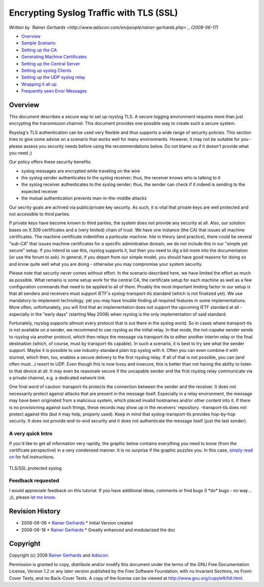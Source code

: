 Encrypting Syslog Traffic with TLS (SSL)
========================================

*Written by `Rainer
Gerhards <http://www.adiscon.com/en/people/rainer-gerhards.php>`_
(2008-06-17)*

-  `Overview <rsyslog_secure_tls.html>`_
-  `Sample Scenario <tls_cert_scenario.html>`_
-  `Setting up the CA <tls_cert_ca.html>`_
-  `Generating Machine Certificates <tls_cert_machine.html>`_
-  `Setting up the Central Server <tls_cert_server.html>`_
-  `Setting up syslog Clients <tls_cert_client.html>`_
-  `Setting up the UDP syslog relay <tls_cert_udp_relay.html>`_
-  `Wrapping it all up <tls_cert_summary.html>`_
-  `Frequently seen Error Messages <tls_cert_errmsgs.html>`_

Overview
--------

This document describes a secure way to set up rsyslog TLS. A secure
logging environment requires more than just encrypting the transmission
channel. This document provides one possible way to create such a secure
system.

Rsyslog's TLS authentication can be used very flexible and thus supports
a wide range of security policies. This section tries to give some
advise on a scenario that works well for many environments. However, it
may not be suitable for you - please assess you security needs before
using the recommendations below. Do not blame us if it doesn't provide
what you need ;)

Our policy offers these security benefits:

-  syslog messages are encrypted while traveling on the wire
-  the syslog sender authenticates to the syslog receiver; thus, the
   receiver knows who is talking to it
-  the syslog receiver authenticates to the syslog sender; thus, the
   sender can check if it indeed is sending to the expected receiver
-  the mutual authentication prevents man-in-the-middle attacks

Our secrity goals are achived via public/private key security. As such,
it is vital that private keys are well protected and not accessible to
third parties.

If private keys have become known to third parties, the system does not
provide any security at all. Also, our solution bases on X.509
certificates and a (very limited) chain of trust. We have one instance
(the CA) that issues all machine certificates. The machine certificate
indentifies a particular machine. hile in theory (and practice), there
could be several "sub-CA" that issues machine certificates for a
specific adminitrative domain, we do not include this in our "simple yet
secure" setup. If you intend to use this, rsyslog supports it, but then
you need to dig a bit more into the documentation (or use the forum to
ask). In general, if you depart from our simple model, you should have
good reasons for doing so and know quite well what you are doing -
otherwise you may compromise your system security.

Please note that security never comes without effort. In the scenario
described here, we have limited the effort as much as possible. What
remains is some setup work for the central CA, the certificate setup for
each machine as well as a few configuration commands that need to be
applied to all of them. Proably the most important limiting factor in
our setup is that all senders and receivers must support IETF's
syslog-transport-tls standard (which is not finalized yet). We use
mandatory-to-implement technology, yet you may have trouble finding all
required features in some implementations. More often, unfortunately,
you will find that an implementation does not support the upcoming IETF
standard at all - especially in the "early days" (starting May 2008)
when rsyslog is the only implementation of said standard.

Fortunately, rsyslog supports allmost every protocol that is out there
in the syslog world. So in cases where transport-tls is not available on
a sender, we recommend to use rsyslog as the initial relay. In that
mode, the not-capabe sender sends to rsyslog via another protocol, which
then relays the message via transport-tls to either another interim
relay or the final destination (which, of course, must by transport-tls
capable). In such a scenario, it is best to try see what the sender
support. Maybe it is possible to use industry-standard plain tcp syslog
with it. Often you can even combine it with stunnel, which then, too,
enables a secure delivery to the first rsyslog relay. If all of that is
not possible, you can (and often must...) resort to UDP. Even though
this is now lossy and insecure, this is better than not having the
ability to listen to that device at all. It may even be reasonale secure
if the uncapable sender and the first rsyslog relay communicate via a
private channel, e.g. a dedicated network link.

One final word of caution: transport-tls protects the connection between
the sender and the receiver. It does not necessarily protect against
attacks that are present in the message itself. Especially in a relay
environment, the message may have been originated from a malicious
system, which placed invalid hostnames and/or other content into it. If
there is no provisioning against such things, these records may show up
in the receivers' repository. -transport-tls does not protect against
this (but it may help, properly used). Keep in mind that
syslog-transport-tls provides hop-by-hop security. It does not provide
end-to-end security and it does not authenticate the message itself
(just the last sender).

A very quick Intro
~~~~~~~~~~~~~~~~~~

If you'd like to get all information very rapidly, the graphic below
contains everything you need to know (from the certificate perspective)
in a very condensed manner. It is no surprise if the graphic puzzles
you. In this case, `simply read on <tls_cert_scenario.html>`_ for full
instructions.

.. figure:: tls_cert.jpg
   :align: center
   :alt: TLS/SSL protected syslog

   TLS/SSL protected syslog
Feedback requested
~~~~~~~~~~~~~~~~~~

I would appreciate feedback on this tutorial. If you have additional
ideas, comments or find bugs (I \*do\* bugs - no way... ;)), please `let
me know <mailto:rgerhards@adiscon.com>`_.

Revision History
----------------

-  2008-06-06 \* `Rainer Gerhards <http://www.gerhards.net/rainer>`_ \*
   Initial Version created
-  2008-06-18 \* `Rainer Gerhards <http://www.gerhards.net/rainer>`_ \*
   Greatly enhanced and modularized the doc

Copyright
---------

Copyright (c) 2008 `Rainer
Gerhards <http://www.adiscon.com/en/people/rainer-gerhards.php>`_ and
`Adiscon <http://www.adiscon.com/en/>`_.

Permission is granted to copy, distribute and/or modify this document
under the terms of the GNU Free Documentation License, Version 1.2 or
any later version published by the Free Software Foundation; with no
Invariant Sections, no Front-Cover Texts, and no Back-Cover Texts. A
copy of the license can be viewed at
`http://www.gnu.org/copyleft/fdl.html <http://www.gnu.org/copyleft/fdl.html>`_.
